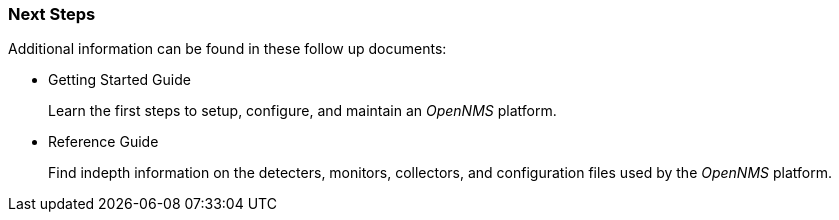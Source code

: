 
=== Next Steps

Additional information can be found in these follow up documents:

* Getting Started Guide
+
Learn the first steps to setup, configure, and maintain an _OpenNMS_ platform.

* Reference Guide
+
Find indepth information on the detecters, monitors, collectors, and configuration files used by the _OpenNMS_ platform.
